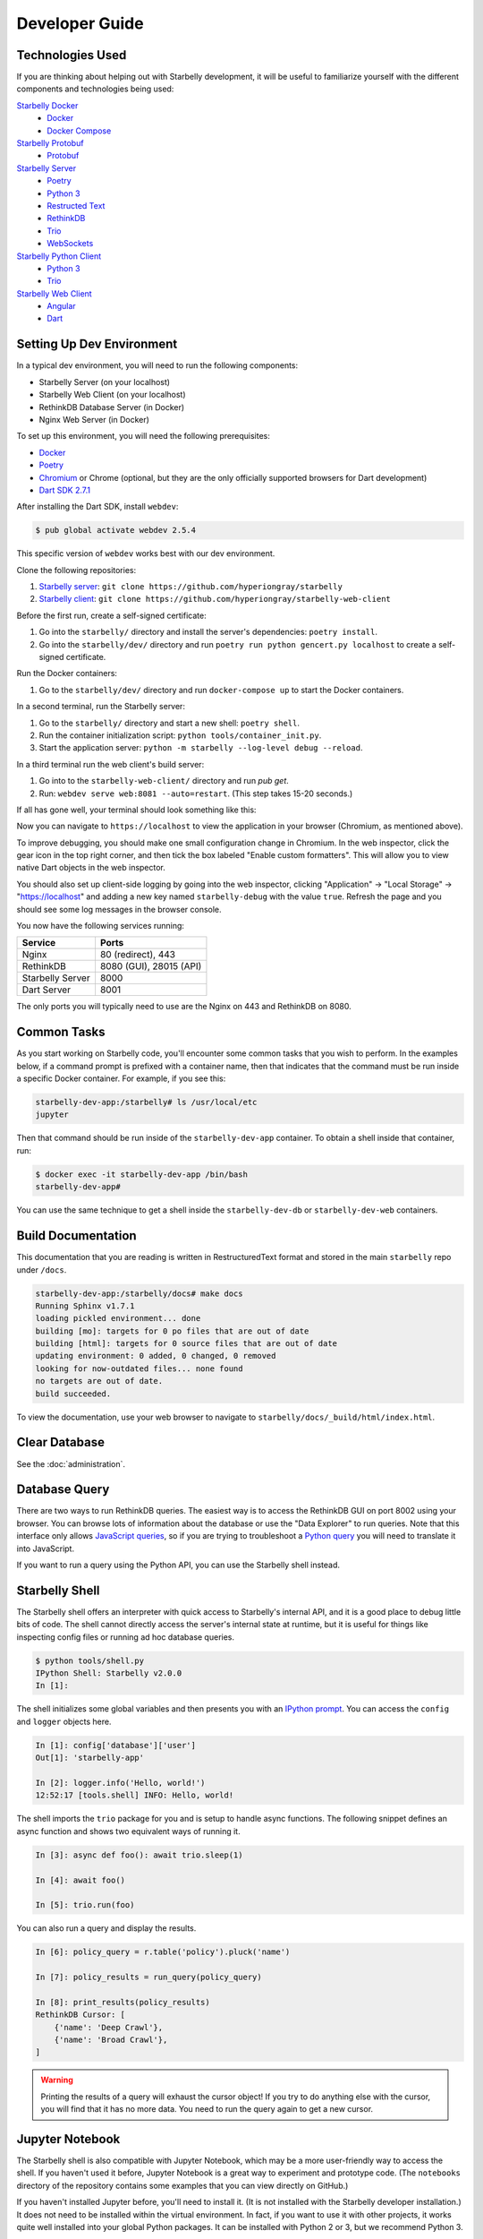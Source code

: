 Developer Guide
===============

Technologies Used
-----------------

If you are thinking about helping out with Starbelly development, it will be
useful to familiarize yourself with the different components and technologies
being used:

`Starbelly Docker <https://github.com/hyperiongray/starbelly-docker>`__
  * `Docker <https://docs.docker.com/>`__
  * `Docker Compose <https://docs.docker.com/compose/>`__

`Starbelly Protobuf <https://github.com/hyperiongray/starbelly-protobuf>`__
  * `Protobuf <https://developers.google.com/protocol-buffers/>`__

`Starbelly Server <https://github.com/hyperiongray/starbelly>`__
  * `Poetry <https://python-poetry.org/>`__
  * `Python 3 <https://docs.python.org/3/>`__
  * `Restructed Text <http://docutils.sourceforge.net/docs/ref/rst/restructuredtext.html>`__
  * `RethinkDB <https://www.rethinkdb.com/>`__
  * `Trio <https://trio.readthedocs.io>`__
  * `WebSockets <https://developer.mozilla.org/en-US/docs/Web/API/WebSockets_API>`__

`Starbelly Python Client <https://github.com/hyperiongray/starbelly-python-client>`__
  * `Python 3 <https://docs.python.org/3/>`__
  * `Trio <https://trio.readthedocs.io>`__

`Starbelly Web Client <https://github.com/hyperiongray/starbelly-web-client>`__
  * `Angular <https://webdev.dartlang.org/angular>`__
  * `Dart <https://www.dartlang.org/>`__


Setting Up Dev Environment
--------------------------

In a typical dev environment, you will need to run the following components:

- Starbelly Server (on your localhost)
- Starbelly Web Client (on your localhost)
- RethinkDB Database Server (in Docker)
- Nginx Web Server (in Docker)

To set up this environment, you will need the following prerequisites:

* `Docker <https://www.docker.com/>`__
* `Poetry <https://python-poetry.org/>`__
* `Chromium <https://www.chromium.org/>`__ or Chrome (optional, but they are the only
  officially supported browsers for Dart development)
* `Dart SDK 2.7.1 <https://dart.dev/get-dart>`__

After installing the Dart SDK, install ``webdev``:

.. code::

    $ pub global activate webdev 2.5.4

This specific version of ``webdev`` works best with our dev environment.

Clone the following repositories:

1. `Starbelly server <https://github.com/hyperiongray/starbelly>`__: ``git clone
   https://github.com/hyperiongray/starbelly``
2. `Starbelly client <https://github.com/hyperiongray/starbelly-web-client>`__:
   ``git clone https://github.com/hyperiongray/starbelly-web-client``

Before the first run, create a self-signed certificate:

1. Go into the ``starbelly/`` directory and install the server's dependencies:
   ``poetry install``.
2. Go into the ``starbelly/dev/`` directory and run ``poetry run python gencert.py
   localhost`` to create a self-signed certificate.

Run the Docker containers:

1. Go to the ``starbelly/dev/`` directory and run ``docker-compose up`` to start
   the Docker containers.

In a second terminal, run the Starbelly server:

1. Go to the ``starbelly/`` directory and start a new shell: ``poetry shell``.
2. Run the container initialization script: ``python tools/container_init.py``.
3. Start the application server: ``python -m starbelly --log-level debug --reload``.

In a third terminal run the web client's build server:

1. Go into to the ``starbelly-web-client/`` directory and run `pub get`.
2. Run: ``webdev serve web:8081 --auto=restart``. (This step takes 15-20 seconds.)

If all has gone well, your terminal should look something like this:

.. image:: terminal.png
   :alt: screenshot of terminal

Now you can navigate to ``https://localhost`` to view the application in your
browser (Chromium, as mentioned above).

.. image:: gui.png
   :alt: screenshot of default dashboard GUI

To improve debugging, you should make one small configuration change in Chromium. In the
web inspector, click the gear icon in the top right corner, and then tick the box labeled
"Enable custom formatters". This will allow you to view native Dart objects in the web
inspector.

You should also set up client-side logging by going into the web inspector,
clicking "Application" → "Local Storage" → "https://localhost" and adding a new
key named ``starbelly-debug`` with the value ``true``. Refresh the page and you
should see some log messages in the browser console.

.. image:: client-side-logging.png
   :alt: screenshot of client-side logging

You now have the following services running:

================  ===========================
Service           Ports
================  ===========================
Nginx             80 (redirect), 443
RethinkDB         8080 (GUI), 28015 (API)
Starbelly Server  8000
Dart Server       8001
================  ===========================

The only ports you will typically need to use are the Nginx on 443 and RethinkDB
on 8080.

Common Tasks
------------

As you start working on Starbelly code, you'll encounter some common tasks that
you wish to perform. In the examples below, if a command prompt is prefixed with
a container name, then that indicates that the command must be run inside a
specific Docker container. For example, if you see this:

.. code::

    starbelly-dev-app:/starbelly# ls /usr/local/etc
    jupyter

Then that command should be run inside of the ``starbelly-dev-app`` container.
To obtain a shell inside that container, run:

.. code::

    $ docker exec -it starbelly-dev-app /bin/bash
    starbelly-dev-app#

You can use the same technique to get a shell inside the ``starbelly-dev-db`` or
``starbelly-dev-web`` containers.

Build Documentation
-------------------

This documentation that you are reading is written in RestructuredText format
and stored in the main ``starbelly`` repo under ``/docs``.

.. code::

    starbelly-dev-app:/starbelly/docs# make docs
    Running Sphinx v1.7.1
    loading pickled environment... done
    building [mo]: targets for 0 po files that are out of date
    building [html]: targets for 0 source files that are out of date
    updating environment: 0 added, 0 changed, 0 removed
    looking for now-outdated files... none found
    no targets are out of date.
    build succeeded.

To view the documentation, use your web browser to navigate to
``starbelly/docs/_build/html/index.html``.

Clear Database
--------------

See the :doc:`administration`.

Database Query
--------------

There are two ways to run RethinkDB queries. The easiest way is to access the
RethinkDB GUI on port 8002 using your browser. You can browse lots of
information about the database or use the "Data Explorer" to run queries. Note
that this interface only allows
`JavaScript queries <https://www.rethinkdb.com/api/javascript/>`__, so if you
are trying to troubleshoot a
`Python query <https://www.rethinkdb.com/api/python/>`__ you will need to
translate it into JavaScript.

.. image:: rethinkdb_gui.png
   :alt: the RethinkDB GUI

If you want to run a query using the Python API, you can use the Starbelly shell
instead.

Starbelly Shell
---------------

The Starbelly shell offers an interpreter with quick access to Starbelly's
internal API, and it is a good place to debug little bits of code. The shell
cannot directly access the server's internal state at runtime, but it is useful
for things like inspecting config files or running ad hoc database queries.

.. code::

    $ python tools/shell.py
    IPython Shell: Starbelly v2.0.0
    In [1]:

The shell initializes some global variables and then presents you with an
`IPython prompt <https://ipython.org/>`__. You can access the ``config`` and
``logger`` objects here.

.. code::

    In [1]: config['database']['user']
    Out[1]: 'starbelly-app'

    In [2]: logger.info('Hello, world!')
    12:52:17 [tools.shell] INFO: Hello, world!

The shell imports the ``trio`` package for you and is setup to handle async
functions. The following snippet defines an async function and shows two
equivalent ways of running it.

.. code::

    In [3]: async def foo(): await trio.sleep(1)

    In [4]: await foo()

    In [5]: trio.run(foo)

You can also run a query and display the results.

.. code::

    In [6]: policy_query = r.table('policy').pluck('name')

    In [7]: policy_results = run_query(policy_query)

    In [8]: print_results(policy_results)
    RethinkDB Cursor: [
        {'name': 'Deep Crawl'},
        {'name': 'Broad Crawl'},
    ]

.. warning::

    Printing the results of a query will exhaust the cursor object! If you
    try to do anything else with the cursor, you will find that it has no more
    data. You need to run the query again to get a new cursor.

Jupyter Notebook
----------------

The Starbelly shell is also compatible with Jupyter Notebook, which may be a
more user-friendly way to access the shell. If you haven't used it before,
Jupyter Notebook is a great way to experiment and prototype code. (The
``notebooks`` directory of the repository contains some examples that you can
view directly on GitHub.)

If you haven't installed Jupyter before, you'll need to install it. (It is not
installed with the Starbelly developer installation.) It does not need to be
installed within the virtual environment. In fact, if you want to use it with
other projects, it works quite well installed into your global Python packages.
It can be installed with Python 2 or 3, but we recommend Python 3.

.. code::

    $ sudo pip3 -H install jupyter

You will want to make sure that you have a Python 3.7 IPython kernel installed.
Run the following command inside your virtual environment

.. code::

    (starbelly) $ python -m ipykernel install --user --name starbelly \
                         --display-name "Python 3.7 (starbelly)"

After doing this one-time step, you can start a notebook server by running the
following command from the project root.

.. code::

    (starbelly) $ jupyter notebook
    [I 12:58:37.849 NotebookApp] Serving notebooks from local directory: /home/mhaase/code/starbelly
    [I 12:58:37.849 NotebookApp] The Jupyter Notebook is running at:
    [I 12:58:37.849 NotebookApp] http://localhost:8888/?token=d607f8171694c628db8e7877570e4968f59267120fb49c3e
    [I 12:58:37.849 NotebookApp] Use Control-C to stop this server and shut down all kernels (twice to skip confirmation).
    [C 12:58:37.874 NotebookApp]

Now access the Jupyter server by going to `localhost:8888
<http://localhost:8888>`__ in your browser. If you installed the IPython kernel
correctly, you should see a "Python 3.7 (starbelly)" option when you go to
create a new notebook. You should choose this option when you wish to interact
with the Starbelly shell.

.. image:: jupyter_new_notebook.png
   :alt: when creating a new notebook, you should see an option for starbelly

In the first cell of your new notebook, you should run the following commands:

.. code::

    %autoawait trio
    from pathlib import Path
    from sys import path
    path.append(str(Path().resolve().parent))
    from tools.shell import *

These commands assume that you create your notebook in the ``notebooks``
directory, so you may need to adjust if you create them elsewhere. After that,
you have access to everything in the IPython shell described above.

.. image:: jupyter_notebook.png
   :alt: example of notebook usage
